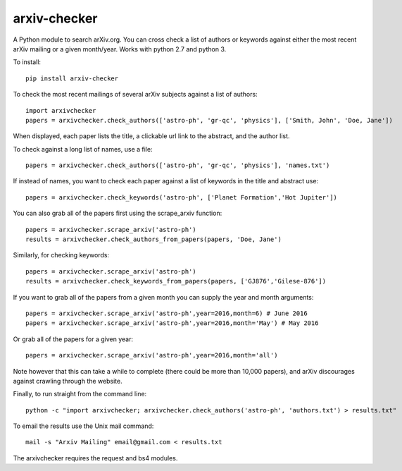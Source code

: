 arxiv-checker
============

A Python module to search arXiv.org. You can cross check a list of authors or keywords against either the most recent arXiv mailing or a given month/year.  Works with python 2.7 and python 3.

To install::

    pip install arxiv-checker

To check the most recent mailings of several arXiv subjects against a list of authors::

    import arxivchecker
    papers = arxivchecker.check_authors(['astro-ph', 'gr-qc', 'physics'], ['Smith, John', 'Doe, Jane'])

When displayed, each paper lists the title, a clickable url link to the abstract, and the author list. 

To check against a long list of names, use a file::
  
    papers = arxivchecker.check_authors(['astro-ph', 'gr-qc', 'physics'], 'names.txt')

If instead of names, you want to check each paper against a list of keywords in the title and abstract use::

    papers = arxivchecker.check_keywords('astro-ph', ['Planet Formation','Hot Jupiter'])
  
You can also grab all of the papers first using the scrape_arxiv function::

    papers = arxivchecker.scrape_arxiv('astro-ph')
    results = arxivchecker.check_authors_from_papers(papers, 'Doe, Jane')

Similarly, for checking keywords::
  
    papers = arxivchecker.scrape_arxiv('astro-ph')
    results = arxivchecker.check_keywords_from_papers(papers, ['GJ876','Gilese-876'])

If you want to grab all of the papers from a given month you can supply the year and month arguments::
  
    papers = arxivchecker.scrape_arxiv('astro-ph',year=2016,month=6) # June 2016
    papers = arxivchecker.scrape_arxiv('astro-ph',year=2016,month='May') # May 2016
   
Or grab all of the papers for a given year::

    papers = arxivchecker.scrape_arxiv('astro-ph',year=2016,month='all')
  
Note however that this can take a while to complete (there could be more than 10,000 papers), and arXiv discourages against crawling through the website. 

Finally, to run straight from the command line::

    python -c "import arxivchecker; arxivchecker.check_authors('astro-ph', 'authors.txt') > results.txt"

To email the results use the Unix mail command::

    mail -s "Arxiv Mailing" email@gmail.com < results.txt
 
The arxivchecker requires the request and bs4 modules. 


